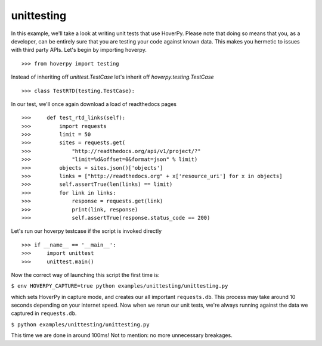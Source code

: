 .. unittesting

===========
unittesting
===========

In this example, we'll take a look at writing unit tests that use HoverPy. Please note that doing so means that you, as a developer, can be entirely sure that you are testing your code against known data. This makes you hermetic to issues with third party APIs. Let's begin by importing hoverpy. 

::

>>> from hoverpy import testing


Instead of inheriting off `unittest.TestCase` let's inherit off `hoverpy.testing.TestCase` 

::

>>> class TestRTD(testing.TestCase):


In our test, we'll once again download a load of readthedocs pages 

::

>>>     def test_rtd_links(self):
>>>         import requests
>>>         limit = 50
>>>         sites = requests.get(
>>>             "http://readthedocs.org/api/v1/project/?"
>>>             "limit=%d&offset=0&format=json" % limit)
>>>         objects = sites.json()['objects']
>>>         links = ["http://readthedocs.org" + x['resource_uri'] for x in objects]
>>>         self.assertTrue(len(links) == limit)
>>>         for link in links:
>>>             response = requests.get(link)
>>>             print(link, response)
>>>             self.assertTrue(response.status_code == 200)


Let's run our hoverpy testcase if the script is invoked directly 

::

>>> if __name__ == '__main__':
>>>     import unittest
>>>     unittest.main()


Now the correct way of launching this script the first time is: 

``$ env HOVERPY_CAPTURE=true python examples/unittesting/unittesting.py``

which sets HoverPy in capture mode, and creates our all important ``requests.db``. This process may take around 10 seconds depending on your internet speed. Now when we rerun our unit tests, we're always running against the data we captured in ``requests.db``.

``$ python examples/unittesting/unittesting.py``

This time we are done in around 100ms! Not to mention: no more unnecessary breakages. 
